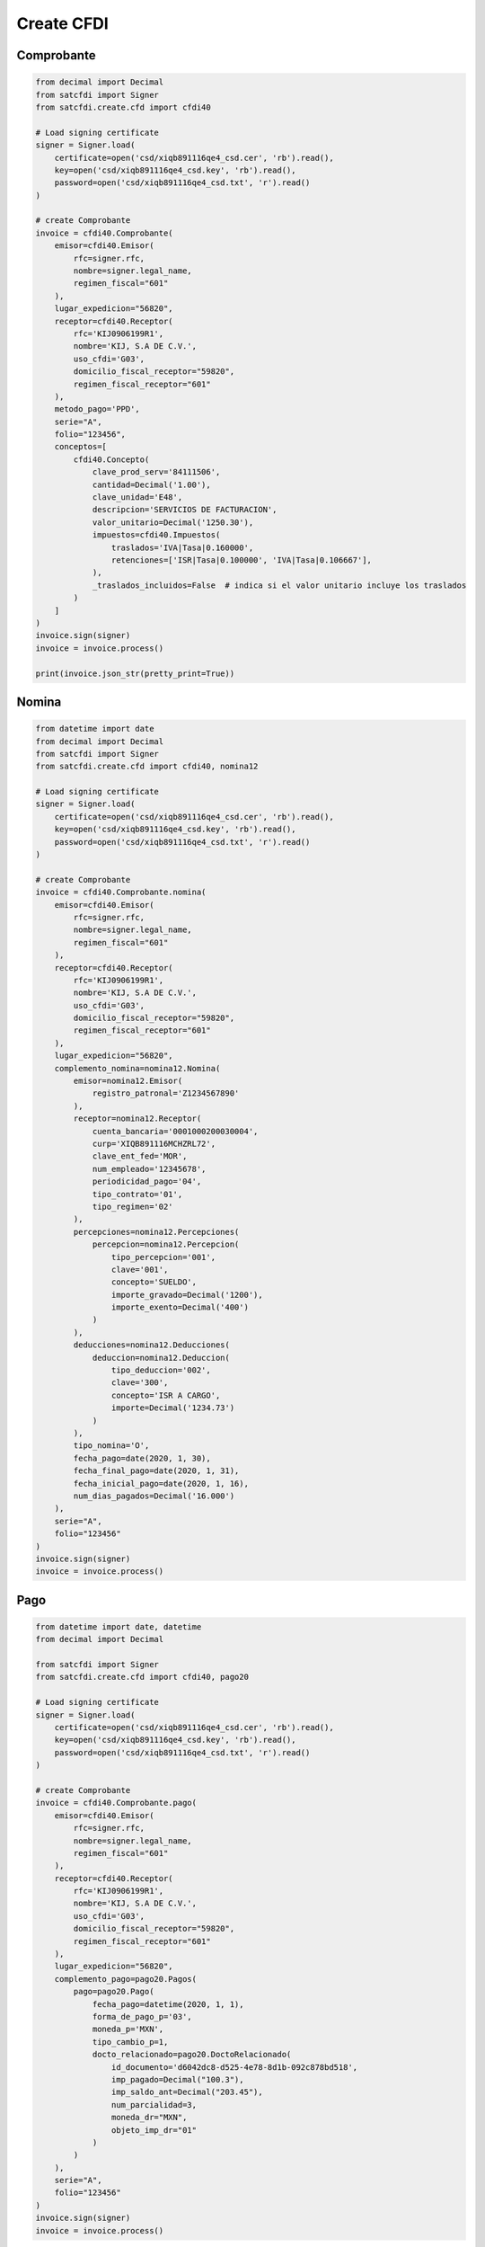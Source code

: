 Create CFDI
================================================

Comprobante
______________________

.. code-block:: python

    from decimal import Decimal
    from satcfdi import Signer
    from satcfdi.create.cfd import cfdi40
    
    # Load signing certificate
    signer = Signer.load(
        certificate=open('csd/xiqb891116qe4_csd.cer', 'rb').read(),
        key=open('csd/xiqb891116qe4_csd.key', 'rb').read(),
        password=open('csd/xiqb891116qe4_csd.txt', 'r').read()
    )
    
    # create Comprobante
    invoice = cfdi40.Comprobante(
        emisor=cfdi40.Emisor(
            rfc=signer.rfc,
            nombre=signer.legal_name,
            regimen_fiscal="601"
        ),
        lugar_expedicion="56820",
        receptor=cfdi40.Receptor(
            rfc='KIJ0906199R1',
            nombre='KIJ, S.A DE C.V.',
            uso_cfdi='G03',
            domicilio_fiscal_receptor="59820",
            regimen_fiscal_receptor="601"
        ),
        metodo_pago='PPD',
        serie="A",
        folio="123456",
        conceptos=[
            cfdi40.Concepto(
                clave_prod_serv='84111506',
                cantidad=Decimal('1.00'),
                clave_unidad='E48',
                descripcion='SERVICIOS DE FACTURACION',
                valor_unitario=Decimal('1250.30'),
                impuestos=cfdi40.Impuestos(
                    traslados='IVA|Tasa|0.160000',
                    retenciones=['ISR|Tasa|0.100000', 'IVA|Tasa|0.106667'],
                ),
                _traslados_incluidos=False  # indica si el valor unitario incluye los traslados
            )
        ]
    )
    invoice.sign(signer)
    invoice = invoice.process()
    
    print(invoice.json_str(pretty_print=True))
    

Nomina
______________________

.. code-block:: python

    from datetime import date
    from decimal import Decimal
    from satcfdi import Signer
    from satcfdi.create.cfd import cfdi40, nomina12
    
    # Load signing certificate
    signer = Signer.load(
        certificate=open('csd/xiqb891116qe4_csd.cer', 'rb').read(),
        key=open('csd/xiqb891116qe4_csd.key', 'rb').read(),
        password=open('csd/xiqb891116qe4_csd.txt', 'r').read()
    )
    
    # create Comprobante
    invoice = cfdi40.Comprobante.nomina(
        emisor=cfdi40.Emisor(
            rfc=signer.rfc,
            nombre=signer.legal_name,
            regimen_fiscal="601"
        ),
        receptor=cfdi40.Receptor(
            rfc='KIJ0906199R1',
            nombre='KIJ, S.A DE C.V.',
            uso_cfdi='G03',
            domicilio_fiscal_receptor="59820",
            regimen_fiscal_receptor="601"
        ),
        lugar_expedicion="56820",
        complemento_nomina=nomina12.Nomina(
            emisor=nomina12.Emisor(
                registro_patronal='Z1234567890'
            ),
            receptor=nomina12.Receptor(
                cuenta_bancaria='0001000200030004',
                curp='XIQB891116MCHZRL72',
                clave_ent_fed='MOR',
                num_empleado='12345678',
                periodicidad_pago='04',
                tipo_contrato='01',
                tipo_regimen='02'
            ),
            percepciones=nomina12.Percepciones(
                percepcion=nomina12.Percepcion(
                    tipo_percepcion='001',
                    clave='001',
                    concepto='SUELDO',
                    importe_gravado=Decimal('1200'),
                    importe_exento=Decimal('400')
                )
            ),
            deducciones=nomina12.Deducciones(
                deduccion=nomina12.Deduccion(
                    tipo_deduccion='002',
                    clave='300',
                    concepto='ISR A CARGO',
                    importe=Decimal('1234.73')
                )
            ),
            tipo_nomina='O',
            fecha_pago=date(2020, 1, 30),
            fecha_final_pago=date(2020, 1, 31),
            fecha_inicial_pago=date(2020, 1, 16),
            num_dias_pagados=Decimal('16.000')
        ),
        serie="A",
        folio="123456"
    )
    invoice.sign(signer)
    invoice = invoice.process()
    

Pago
______________________

.. code-block:: python

    from datetime import date, datetime
    from decimal import Decimal
    
    from satcfdi import Signer
    from satcfdi.create.cfd import cfdi40, pago20
    
    # Load signing certificate
    signer = Signer.load(
        certificate=open('csd/xiqb891116qe4_csd.cer', 'rb').read(),
        key=open('csd/xiqb891116qe4_csd.key', 'rb').read(),
        password=open('csd/xiqb891116qe4_csd.txt', 'r').read()
    )
    
    # create Comprobante
    invoice = cfdi40.Comprobante.pago(
        emisor=cfdi40.Emisor(
            rfc=signer.rfc,
            nombre=signer.legal_name,
            regimen_fiscal="601"
        ),
        receptor=cfdi40.Receptor(
            rfc='KIJ0906199R1',
            nombre='KIJ, S.A DE C.V.',
            uso_cfdi='G03',
            domicilio_fiscal_receptor="59820",
            regimen_fiscal_receptor="601"
        ),
        lugar_expedicion="56820",
        complemento_pago=pago20.Pagos(
            pago=pago20.Pago(
                fecha_pago=datetime(2020, 1, 1),
                forma_de_pago_p='03',
                moneda_p='MXN',
                tipo_cambio_p=1,
                docto_relacionado=pago20.DoctoRelacionado(
                    id_documento='d6042dc8-d525-4e78-8d1b-092c878bd518',
                    imp_pagado=Decimal("100.3"),
                    imp_saldo_ant=Decimal("203.45"),
                    num_parcialidad=3,
                    moneda_dr="MXN",
                    objeto_imp_dr="01"
                )
            )
        ),
        serie="A",
        folio="123456"
    )
    invoice.sign(signer)
    invoice = invoice.process()
    
    

Pago a partir de un Comprobante
__________________________________

.. code-block:: python

    from datetime import datetime
    from satcfdi import Signer, CFDI
    from satcfdi.create.cfd import cfdi40
    
    # Load signing certificate
    signer = Signer.load(
        certificate=open('csd/xiqb891116qe4_csd.cer', 'rb').read(),
        key=open('csd/xiqb891116qe4_csd.key', 'rb').read(),
        password=open('csd/xiqb891116qe4_csd.txt', 'r').read()
    )
    
    # load comprobante
    cfdi = CFDI.from_file('comprobante.xml')
    
    # create Comprobante
    invoice = cfdi40.Comprobante.pago_comprobantes(
        emisor=cfdi40.Emisor(
            rfc=signer.rfc,
            nombre=signer.legal_name,
            regimen_fiscal="601"
        ),
        lugar_expedicion="56820",
        comprobantes=cfdi,
        fecha_pago=datetime.now(),
        forma_pago="03",
        serie="A",
        folio="123456"
    )
    invoice.sign(signer)
    invoice = invoice.process()
    

Addenda
_______________________

.. code-block:: python

    from decimal import Decimal
    from satcfdi import Signer
    from satcfdi.create.addendas import dvz11
    from satcfdi.create.cfd import cfdi40
    
    # Load signing certificate
    signer = Signer.load(
        certificate=open('csd/xiqb891116qe4_csd.cer', 'rb').read(),
        key=open('csd/xiqb891116qe4_csd.key', 'rb').read(),
        password=open('csd/xiqb891116qe4_csd.txt', 'r').read()
    )
    
    # create Comprobante
    invoice = cfdi40.Comprobante(
        emisor=cfdi40.Emisor(
            rfc=signer.rfc,
            nombre=signer.legal_name,
            regimen_fiscal="601"
        ),
        lugar_expedicion="56820",
        receptor=cfdi40.Receptor(
            rfc='KIJ0906199R1',
            nombre='KIJ, S.A DE C.V.',
            uso_cfdi='G03',
            domicilio_fiscal_receptor="59820",
            regimen_fiscal_receptor="601"
        ),
        metodo_pago='PPD',
        serie="A",
        folio="123456",
        conceptos=[
            cfdi40.Concepto(
                clave_prod_serv='84111506',
                cantidad=Decimal('1.00'),
                clave_unidad='E48',
                descripcion='SERVICIOS DE FACTURACION',
                valor_unitario=Decimal('325.30'),
                impuestos=cfdi40.Impuestos(
                    traslados='IVA|Tasa|0.160000',
                    retenciones=['ISR|Tasa|0.100000', 'IVA|Tasa|0.106667'],
                ),
                _traslados_incluidos=False
            )
        ],
        addenda=dvz11.Diverza(
            generales=dvz11.Generales(
                tipo_documento="Factura"
            )
        )
    )
    invoice.sign(signer)
    invoice = invoice.process()
